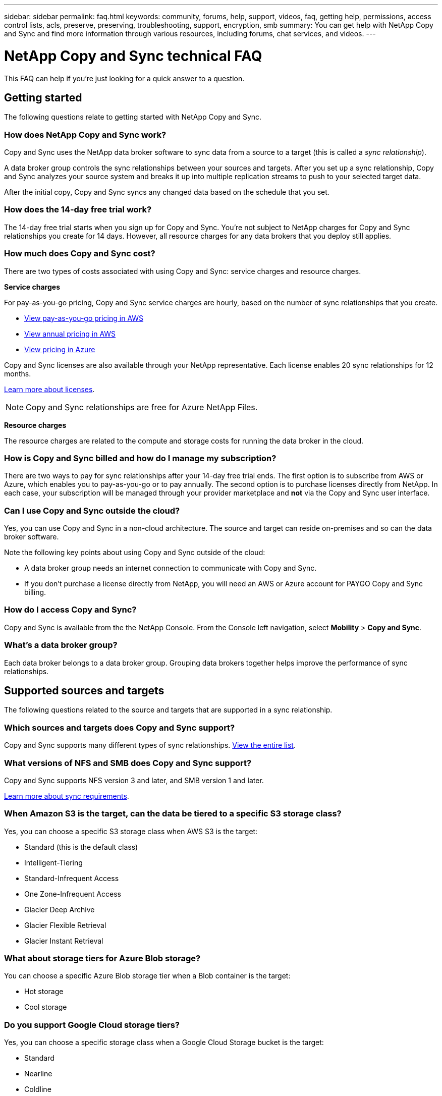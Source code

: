---
sidebar: sidebar
permalink: faq.html
keywords: community, forums, help, support, videos, faq, getting help, permissions, access control lists, acls, preserve, preserving, troubleshooting, support, encryption, smb
summary: You can get help with NetApp Copy and Sync and find more information through various resources, including forums, chat services, and videos.
---

= NetApp Copy and Sync technical FAQ
:hardbreaks:
:nofooter:
:icons: font
:linkattrs:
:imagesdir: ./media/

[.lead]
This FAQ can help if you’re just looking for a quick answer to a question.

== Getting started

The following questions relate to getting started with NetApp Copy and Sync.

=== How does NetApp Copy and Sync work?

Copy and Sync uses the NetApp data broker software to sync data from a source to a target (this is called a _sync relationship_).

A data broker group controls the sync relationships between your sources and targets. After you set up a sync relationship, Copy and Sync analyzes your source system and breaks it up into multiple replication streams to push to your selected target data.

After the initial copy, Copy and Sync syncs any changed data based on the schedule that you set.

=== How does the 14-day free trial work?

The 14-day free trial starts when you sign up for Copy and Sync. You're not subject to NetApp charges for Copy and Sync relationships you create for 14 days. However, all resource charges for any data brokers that you deploy still applies.

=== How much does Copy and Sync cost?

There are two types of costs associated with using Copy and Sync: service charges and resource charges.

*Service charges*

For pay-as-you-go pricing, Copy and Sync service charges are hourly, based on the number of sync relationships that you create.

* https://aws.amazon.com/marketplace/pp/B01LZV5DUJ[View pay-as-you-go pricing in AWS^]
* https://aws.amazon.com/marketplace/pp/B06XX5V3M2[View annual pricing in AWS^]
* https://azuremarketplace.microsoft.com/en-us/marketplace/apps/netapp.cloud-sync-service?tab=PlansAndPrice[View pricing in Azure^]

Copy and Sync licenses are also available through your NetApp representative. Each license enables 20 sync relationships for 12 months.

link:concept-licensing.html[Learn more about licenses].

NOTE: Copy and Sync relationships are free for Azure NetApp Files.

*Resource charges*

The resource charges are related to the compute and storage costs for running the data broker in the cloud.

=== How is Copy and Sync billed and how do I manage my subscription?

There are two ways to pay for sync relationships after your 14-day free trial ends. The first option is to subscribe from AWS or Azure, which enables you to pay-as-you-go or to pay annually. The second option is to purchase licenses directly from NetApp. In each case, your subscription will be managed through your provider marketplace and *not* via the Copy and Sync user interface.

=== Can I use Copy and Sync outside the cloud?

Yes, you can use Copy and Sync in a non-cloud architecture. The source and target can reside on-premises and so can the data broker software.

Note the following key points about using Copy and Sync outside of the cloud:

* A data broker group needs an internet connection to communicate with Copy and Sync.
* If you don't purchase a license directly from NetApp, you will need an AWS or Azure account for PAYGO Copy and Sync billing.

=== How do I access Copy and Sync?

Copy and Sync is available from the the NetApp Console. From the Console left navigation, select *Mobility* > *Copy and Sync*. 

=== What's a data broker group?

Each data broker belongs to a data broker group. Grouping data brokers together helps improve the performance of sync relationships.

== Supported sources and targets

The following questions related to the source and targets that are supported in a sync relationship.

=== Which sources and targets does Copy and Sync support?

Copy and Sync supports many different types of sync relationships. link:reference-supported-relationships.html[View the entire list].

=== What versions of NFS and SMB does Copy and Sync support?

Copy and Sync supports NFS version 3 and later, and SMB version 1 and later.

link:reference-requirements.html[Learn more about sync requirements].

=== When Amazon S3 is the target, can the data be tiered to a specific S3 storage class?

Yes, you can choose a specific S3 storage class when AWS S3 is the target:

* Standard (this is the default class)
* Intelligent-Tiering
* Standard-Infrequent Access
* One Zone-Infrequent Access
*	Glacier Deep Archive
*	Glacier Flexible Retrieval
* Glacier Instant Retrieval 

=== What about storage tiers for Azure Blob storage?

You can choose a specific Azure Blob storage tier when a Blob container is the target:

* Hot storage
* Cool storage

=== Do you support Google Cloud storage tiers?

Yes, you can choose a specific storage class when a Google Cloud Storage bucket is the target:

* Standard
* Nearline
* Coldline
* Archive

== Networking

The following questions relate to networking requirements for Copy and Sync.

=== What are the networking requirements for Copy and Sync?

The Copy and Sync environment requires that a data broker group is connected with the source and the target through the selected protocol or object storage API (Amazon S3, Azure Blob, IBM Cloud Object Storage).

In addition, a data broker group needs an outbound internet connection over port 443 so it can communicate with Copy and Sync and contact a few other services and repositories.

For more details, link:reference-networking.html[review networking requirements].

=== Can I use a proxy server with the data broker?

Yes.

Copy and Sync supports proxy servers with or without basic authentication. If you specify a proxy server when you deploy a data broker, all HTTP and HTTPS traffic from the data broker is routed through the proxy. Note that non-HTTP traffic such as NFS or SMB can’t be routed through a proxy server.

The only proxy server limitation is when using data-in-flight encryption with an NFS or Azure NetApp Files sync relationship. The encrypted data is sent over HTTPS and isn’t routable through a proxy server.

== Data synchronization

The following questions relate to how data synchronization works.

=== How often does synchronization occur?

The default schedule is set for daily synchronization. After the initial synchronization, you can:

* Modify the sync schedule to your desired number of days, hours, or minutes
* Disable the sync schedule
* Delete the sync schedule (no data will be lost; only the sync relationship will be removed)

=== What is the minimum sync schedule?

You can schedule a relationship to sync data as often as every 1 minute.

=== Does the data broker group retry when a file fails to sync? Or does it timeout?

A data broker group doesn't timeout when a single file fails to transfer. Instead, the data broker group retries 3 times before skipping the file. The retry value is configurable in the settings for a sync relationship.

link:task-managing-relationships.html#change-the-settings-for-a-sync-relationship[Learn how to change the settings for a sync relationship].

=== What if I have a very large dataset?

If a single directory contains 600,000 files or more, link:task-get-help.html[contact us] so that we can help you configure the data broker group to handle the payload. We might need to add additional memory to the data broker group.

Note that there's no limit to the total number of files in the mount point. The extra memory is required for large directories with 600,000 files or more, regardless of their level in the hierarchy (top directory or subdirectory).

== Security

The following questions related to security.

=== Is Copy and Sync secure?

Yes. All Copy and Sync networking connectivity is done using https://aws.amazon.com/sqs/[Amazon Simple Queue Service (SQS)^].

All communication between the data broker group and Amazon S3, Azure Blob, Google Cloud Storage, and IBM Cloud Object Storage is done through the HTTPS protocol.

If you're using Copy and Sync with on-premises (source or destination) systems, here's a few recommended connectivity options:

* An AWS Direct Connect, Azure ExpressRoute, or Google Cloud Interconnect connection, which is non-internet routed (and can only communicate with the cloud networks that you specify)

* A VPN connection between your on-premises gateway device and your cloud networks

* For extra secure data transfer with S3 buckets, Azure Blob storage, or Google Cloud Storage, an Amazon Private S3 Endpoint, Azure Virtual Network service endpoints, or Private Google Access may be established.

Any of these methods establishes a secure connection between your on-premises NAS servers and a Copy and Sync data broker group.

=== Is data encrypted by Copy and Sync?

* Copy and Sync supports data-in-flight encryption between source and target NFS servers. link:task-nfs-encryption.html[Learn more].

* For SMB, Copy and Sync supports SMB 3.0 and 3.11 data that you've encrypted on the server side. Copy and Sync copies the encrypted data from the source to the target where the data remains encrypted.
+
Copy and Sync cannot encrypt SMB data itself.

* When an Amazon S3 bucket is the target in a sync relationship, you can choose whether to enable data encryption using AWS KMS encryption or AES-256 encryption.

* When a Google Storage bucket is the target in a sync relationship, you can choose whether to use the default, Google-managed encryption key or your own KMS key.

== Permissions

The following questions relate to data permissions.

=== Are SMB data permissions synced to the target location?

You can set up Copy and Sync to preserve access control lists (ACLs) between a source SMB share and a target SMB share, and from a source SMB share to object storage (except for ONTAP S3).

NOTE: Copy and Sync doesn't support copying ACLs from object storage to SMB shares.

link:task-copying-acls.html[Learn how to copy ACLs between SMB shares].

=== Are NFS data permissions synced to the target location?

Copy and Sync automatically copies NFS permissions between NFS servers as follows:

* NFS version 3: Copy and Sync copies the permissions and the user group owner.
* NFS version 4: Copy and Sync copies the ACLs.

== Object storage metadata

=== What kinds of sync relationships preserve object storage metadata?

Copy and Sync copies object storage metadata from the source to the target for the following types of sync relationships:

* Amazon S3 -> Amazon S3 ^1^
* Amazon S3 -> StorageGRID
* StorageGRID -> Amazon S3
* StorageGRID -> StorageGRID
* StorageGRID -> Google Cloud Storage
* Google Cloud Storage -> StorageGRID ^1^
* Google Cloud Storage -> IBM Cloud Object Storage ^1^
* Google Cloud Storage -> Amazon S3 ^1^
* Amazon S3 -> Google Cloud Storage
* IBM Cloud Object Storage -> Google Cloud Storage
* StorageGRID -> IBM Cloud Object Storage
* IBM Cloud Object Storage -> StorageGRID
* IBM Cloud Object Storage -> IBM Cloud Object Storage

^1^ For these sync relationships, you need to link:task-creating-relationships.html[enable the Copy for Objects setting when you create the sync relationship].

=== What kinds of metadata are replicated during syncs where NFS or SMB are the source?

Metadata such as user ID, modification time, access time, and GID are replicated by default. Users may opt into replicating ACL from CIFs by marking it as required when creating a sync relationship.

== Performance

The following questions relate to Copy and Sync performance.

=== What does the progress indicator for a sync relationship represent?

The sync relationship shows the throughput of the data broker group's network adapter. If you accelerated sync performance by using multiple data brokers, then the throughput is the sum of all traffic. This throughput refreshes every 20 seconds.

=== I'm experiencing performance issues. Can we limit the number of concurrent transfers?

If you have very large files (multiple TiBs each), it can take a long time to complete the transfer process and performance might be impacted.

Limiting the number of concurrent transfers can help. link:task-get-help.html[Contact us for help].

=== Why am I experiencing low performance with Azure NetApp Files?

When you sync data to or from Azure NetApp Files, you might experience failures and performance issues if the disk service level is Standard.

Change the service level to Premium or Ultra to enhance the sync performance.

https://docs.microsoft.com/en-us/azure/azure-netapp-files/azure-netapp-files-service-levels#throughput-limits[Learn more about Azure NetApp Files service levels and throughput^].


=== How many data brokers are required in a group?

When you create a new relationship, you start with a single data broker in a group (unless you selected an existing data broker that belongs to an accelerated sync relationship). In many cases, a single data broker can meet the performance requirements for a sync relationship. If it doesn't, you can accelerate sync performance by adding additional data brokers to the group. But you should first check other factors that can impact sync performance.

Multiple factors can impact data transfer performance. The overall sync performance might be impacted due to network bandwidth, latency, and network topology, as well as the data broker VM specs and storage system performance. For example, a single data broker in a group can reach 100 MB/s, while disk throughput on the target might only allow 64 MB/s. As a result, the data broker group keeps trying to copy the data, but the target can't meet the performance of the data broker group.

So be sure to check the performance of your networking and the disk throughput on the target.

Then you can consider accelerating sync performance by adding an additional data brokers to a group to share the load of that relationship. link:task-managing-relationships.html#accelerate-sync-performance[Learn how to accelerate sync performance].

== Deleting things

The following questions relate to deleting sync relationships and data from sources and targets.

=== What happens if I delete my Copy and Sync relationship?

Deleting a relationship stops all future data syncs and terminates payment. Any data that was synced to the target remains as-is.

=== What happens if I delete something from my source server? Is it removed from the target too?

By default, if you have an active sync relationship, the item deleted on the source server is not deleted from the target during the next synchronization. But there is an option in the sync settings for each relationship, where you can define that Copy and Sync will delete files in the target location if they were deleted from the source.

link:task-managing-relationships.html#change-the-settings-for-a-sync-relationship[Learn how to change the settings for a sync relationship].

=== What happens if I delete something from my target? Is it removed from my source too?

If an item is deleted from the target, it will not be removed from the source. The relationship is one-way—from source to target. On the next sync cycle, Copy and Sync compares the source to the target, identifies that the item is missing, and Copy and Sync copies it again from the source to the target.

== Troubleshooting

https://kb.netapp.com/Advice_and_Troubleshooting/Cloud_Services/Cloud_Sync/Cloud_Sync_FAQ:_Support_and_Troubleshooting[NetApp Knowledgebase: Copy and Sync FAQ: Support and Troubleshooting^]

== Data broker deep dive

The following question relates to the data broker.

=== Can you explain the architecture of the data broker?

Sure. Here are the most important points:

* The data broker is a node.js application running on a Linux host.

* Copy and Sync deploys the data broker as follows:

** AWS: From an AWS CloudFormation template
** Azure: From Azure Resource Manager
** Google: From Google Cloud Deployment Manager
** If you use your own Linux host, you need to manually install the software

* The data broker software automatically upgrades itself to the latest version.

* The data broker uses AWS SQS as a reliable and secure communication channel and for control and monitoring. SQS also provides a persistency layer.

* You can add additional data brokers to a group to increase transfer speed and add high availability. There is service resiliency if one data broker fails.

